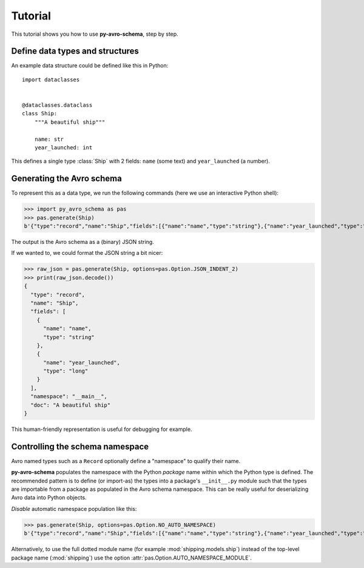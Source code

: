 Tutorial
========

This tutorial shows you how to use **py-avro-schema**, step by step.


Define data types and structures
--------------------------------

An example data structure could be defined like this in Python::

    import dataclasses


    @dataclasses.dataclass
    class Ship:
        """A beautiful ship"""

        name: str
        year_launched: int

This defines a single type :class:`Ship` with 2 fields: ``name`` (some text) and ``year_launched`` (a number).


Generating the Avro schema
--------------------------

To represent this as a data type, we run the following commands (here we use an interactive Python shell):

>>> import py_avro_schema as pas
>>> pas.generate(Ship)
b'{"type":"record","name":"Ship","fields":[{"name":"name","type":"string"},{"name":"year_launched","type":"long"}],"namespace":"__main__","doc":"A beautiful ship"}'

The output is the Avro schema as a (binary) JSON string.

If we wanted to, we could format the JSON string a bit nicer:

>>> raw_json = pas.generate(Ship, options=pas.Option.JSON_INDENT_2)
>>> print(raw_json.decode())
{
  "type": "record",
  "name": "Ship",
  "fields": [
    {
      "name": "name",
      "type": "string"
    },
    {
      "name": "year_launched",
      "type": "long"
    }
  ],
  "namespace": "__main__",
  "doc": "A beautiful ship"
}

This human-friendly representation is useful for debugging for example.


Controlling the schema namespace
--------------------------------

Avro named types such as a ``Record`` optionally define a "namespace" to qualify their name.

**py-avro-schema** populates the namespace with the Python *package* name within which the Python type is defined.
The recommended pattern is to define (or import-as) the types into a package's ``__init__.py`` module such that the types are importable from a package as populated in the Avro schema namespace.
This can be really useful for deserializing Avro data into Python objects.

*Disable* automatic namespace population like this:

>>> pas.generate(Ship, options=pas.Option.NO_AUTO_NAMESPACE)
b'{"type":"record","name":"Ship","fields":[{"name":"name","type":"string"},{"name":"year_launched","type":"long"}],"doc":"A beautiful ship"}'

Alternatively, to use the full dotted module name (for example :mod:`shipping.models.ship`) instead of the top-level package name (:mod:`shipping`) use the option :attr:`pas.Option.AUTO_NAMESPACE_MODULE`.
